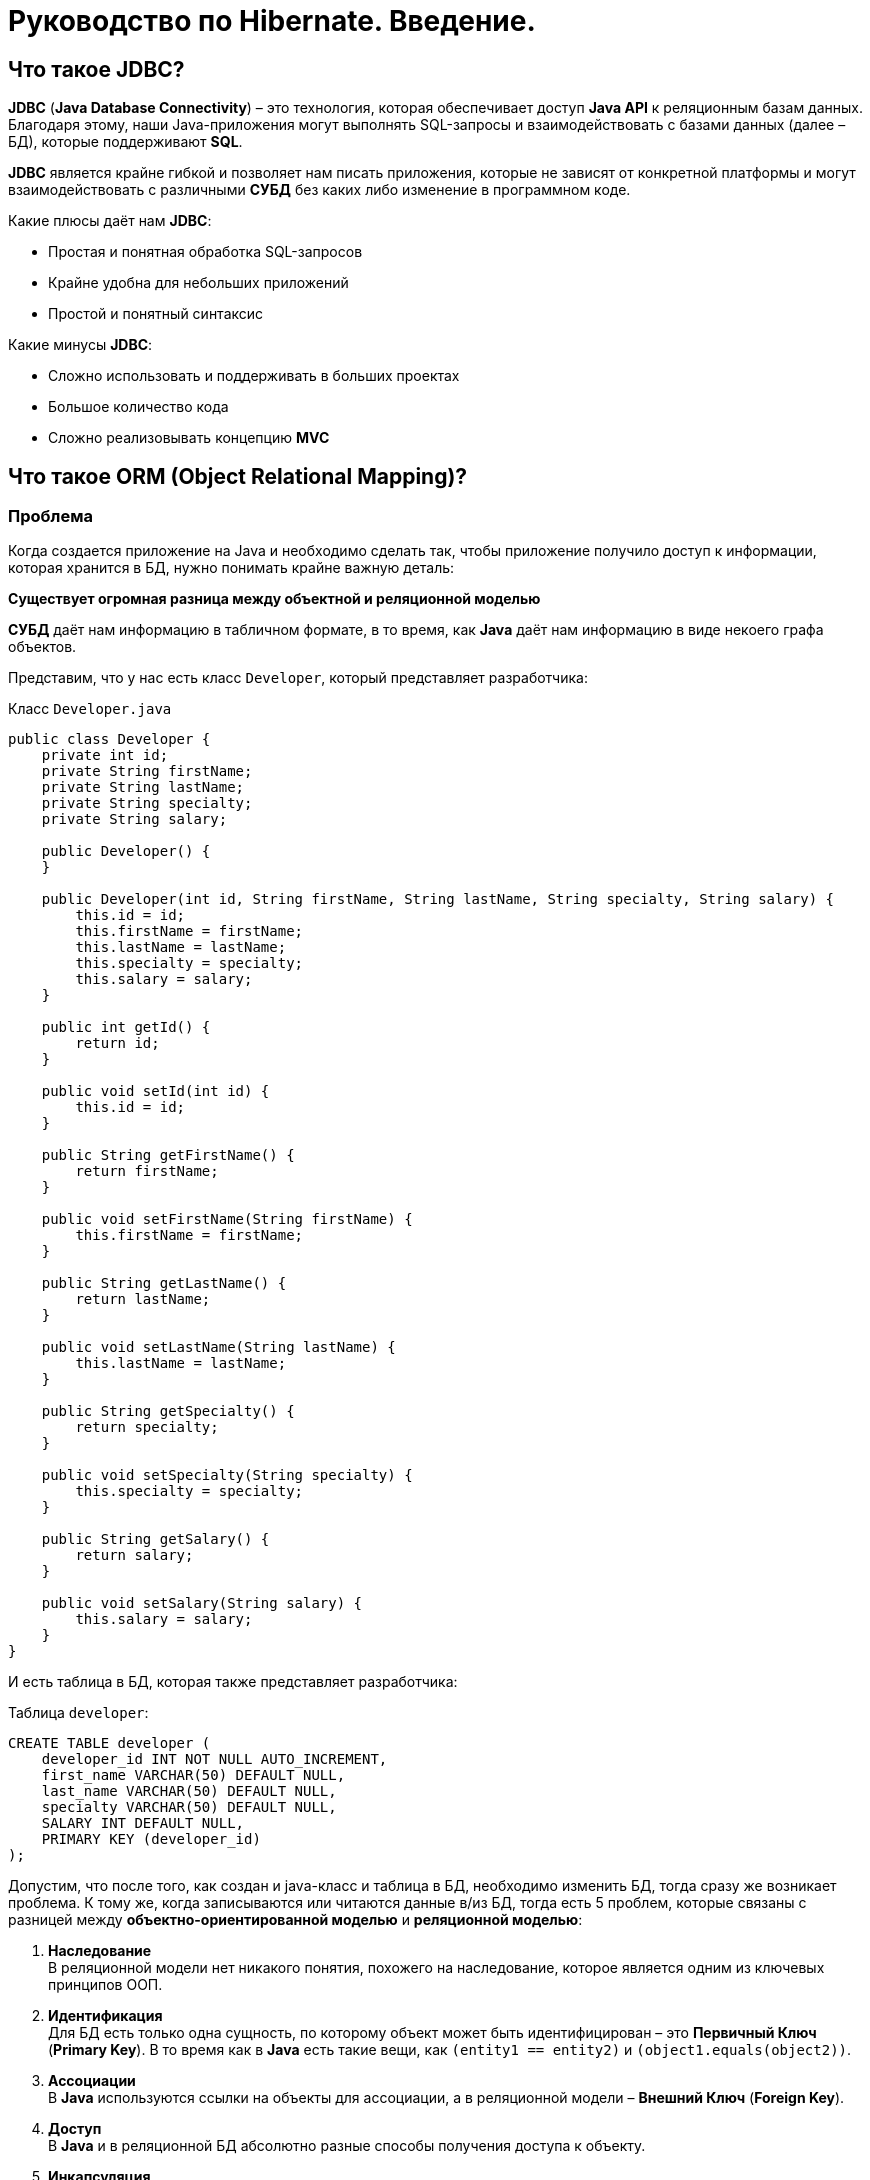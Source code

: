 = Руководство по Hibernate. Введение.

== Что такое JDBC?

*JDBC* (*Java Database Connectivity*) – это технология, которая обеспечивает доступ *Java API* к реляционным базам данных. Благодаря этому, наши Java-приложения могут выполнять SQL-запросы и взаимодействовать с базами данных (далее – БД), которые поддерживают *SQL*.

*JDBC* является крайне гибкой и позволяет нам писать приложения, которые не зависят от конкретной платформы и могут взаимодействовать с различными *СУБД* без каких либо изменение в программном коде.

Какие плюсы даёт нам *JDBC*:

* Простая и понятная обработка SQL-запросов
* Крайне удобна для небольших приложений
* Простой и понятный синтаксис

Какие минусы *JDBC*:

* Сложно использовать и поддерживать в больших проектах
* Большое количество кода
* Сложно реализовывать концепцию *MVC*

== Что такое ORM (Object Relational Mapping)?

=== Проблема

Когда создается приложение на Java и необходимо сделать так, чтобы приложение получило доступ к информации, которая хранится в БД, нужно понимать крайне важную деталь:

*Существует огромная разница между объектной и реляционной моделью*

*СУБД* даёт нам информацию в табличном формате, в то время, как *Java* даёт нам информацию в виде некоего графа объектов.

Представим, что у нас есть класс `Developer`, который представляет разработчика:

.Класс `Developer.java`
[source, java]
----
public class Developer {
    private int id;
    private String firstName;
    private String lastName;
    private String specialty;
    private String salary;

    public Developer() {
    }

    public Developer(int id, String firstName, String lastName, String specialty, String salary) {
        this.id = id;
        this.firstName = firstName;
        this.lastName = lastName;
        this.specialty = specialty;
        this.salary = salary;
    }

    public int getId() {
        return id;
    }

    public void setId(int id) {
        this.id = id;
    }

    public String getFirstName() {
        return firstName;
    }

    public void setFirstName(String firstName) {
        this.firstName = firstName;
    }

    public String getLastName() {
        return lastName;
    }

    public void setLastName(String lastName) {
        this.lastName = lastName;
    }

    public String getSpecialty() {
        return specialty;
    }

    public void setSpecialty(String specialty) {
        this.specialty = specialty;
    }

    public String getSalary() {
        return salary;
    }

    public void setSalary(String salary) {
        this.salary = salary;
    }
}
----

И есть таблица в БД, которая также представляет разработчика:

.Таблица `developer`:
[source, mysql]
----
CREATE TABLE developer (
    developer_id INT NOT NULL AUTO_INCREMENT,
    first_name VARCHAR(50) DEFAULT NULL,
    last_name VARCHAR(50) DEFAULT NULL,
    specialty VARCHAR(50) DEFAULT NULL,
    SALARY INT DEFAULT NULL,
    PRIMARY KEY (developer_id)
);
----

Допустим, что после того, как создан и java-класс и таблица в БД, необходимо изменить БД, тогда сразу же возникает проблема.
К тому же, когда записываются или читаются данные в/из БД, тогда есть 5 проблем, которые связаны с разницей между *объектно-ориентированной моделью* и *реляционной моделью*:

1. *Наследование* +
В реляционной модели нет никакого понятия, похожего на наследование, которое является одним из ключевых принципов ООП.

2. *Идентификация* +
Для БД есть только одна сущность, по которому объект может быть идентифицирован – это *Первичный Ключ* (*Primary Key*). В то время как в *Java* есть такие вещи, как `(entity1 == entity2)` и `(object1.equals(object2))`.

3. *Ассоциации* +
В *Java* используются ссылки на объекты для ассоциации, а в реляционной модели – *Внешний Ключ* (*Foreign Key*).

4. *Доступ* +
В *Java* и в реляционной БД абсолютно разные способы получения доступа к объекту.

5. *Инкапсуляция* +
Крайне часто, при разработке приложений, придется столкнуться с тем, что *объектно-ориентированная модель* имеет больше классов, чем таблиц в БД.

Отсюда возникает проблема: как сделать так, чтобы *Java* приложение получало доступ к БД и могло корректно интерпретировать эту информацию.
Другими словами, нам нужно создать связь между *Объектом* и *реляционной сущностью*, иначе говоря *Объектно-Реляционное-Связывание* или же – *ORM (Object-Relational Mapping)*.

=== Решение

*ORM* – это техника программирования, которая служит для того, чтобы обеспечивать преобразование данных при их обмене между реляционной базой данных и *Java* (ну или других языков программирования).

Так какие же преимущества нам даёт *ORM* в сравнение с *JDBC*?

* Позволяет бизнес-методам обращаться не к БД, а Java-классам
* Ускоряет разработку приложения
* Основан на *JDBC*
* Отделяет SQL-запросы от объектно-ориентированной модели
* Позволяет не думать о реализации БД
* Сущности основаны на бизнес-задачах, а не на структуре БД
* Управление транзакциями

*ORM* состоит из:

* *API*, который реализует базовые операции (СОЗДАНИЕ, ЧТЕНИЕ,  ИЗМЕНЕНИЕ, УДАЛЕНИЕ) объектов-моделей.
* *Средства настройки метаданных связывания*
* *Техники взаимодействия с транзакциями*, которая позволяет реализовать такие функции, как *dirty checking*, *lazy association fetching* и т.д.

А самыми распространёнными ORM фреймворком являются:

* *Hibernate*
* *Java Object-Oriented Querying* (*jOOQ*)
* *MyBatis*
* *EclipseLink*
* *TopLink*
